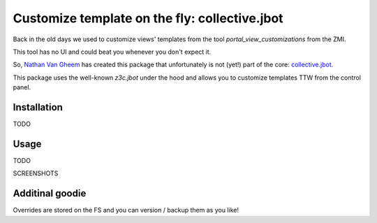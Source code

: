 ==============================================
Customize template on the fly: collective.jbot
==============================================

Back in the old days we used to customize views' templates from the tool `portal_view_customizations` from the ZMI.

This tool has no UI and could beat you whenever you don't expect it.

So, `Nathan Van Gheem <https://twitter.com/vangheezy>`_ has created this package that unfortunately is not (yet!) part of the core: `collective.jbot <https://github.com/collective/collective.jbot>`_.

This package uses the well-known `z3c.jbot` under the hood and allows you to customize templates TTW from the control panel.

Installation
------------

TODO


Usage
-----

TODO

SCREENSHOTS

Additinal goodie
----------------
Overrides are stored on the FS and you can version / backup them as you like!
